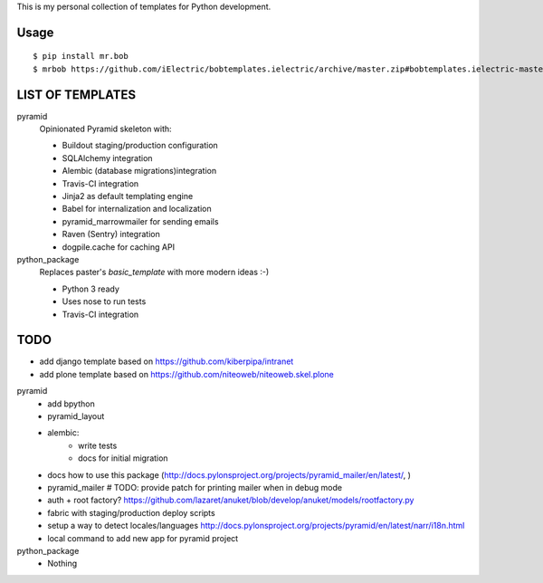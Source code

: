 This is my personal collection of templates for Python development.

Usage
=====

::

    $ pip install mr.bob
    $ mrbob https://github.com/iElectric/bobtemplates.ielectric/archive/master.zip#bobtemplates.ielectric-master/bobtemplates/ielectric/pyramid


LIST OF TEMPLATES
=================

pyramid
    Opinionated Pyramid skeleton with:

    - Buildout staging/production configuration
    - SQLAlchemy integration
    - Alembic (database migrations)integration
    - Travis-CI integration
    - Jinja2 as default templating engine
    - Babel for internalization and localization
    - pyramid_marrowmailer for sending emails
    - Raven (Sentry) integration
    - dogpile.cache for caching API
python_package
    Replaces paster's `basic_template` with more modern ideas :-)

    - Python 3 ready
    - Uses nose to run tests
    - Travis-CI integration


TODO
====

- add django template based on https://github.com/kiberpipa/intranet
- add plone template based on https://github.com/niteoweb/niteoweb.skel.plone

pyramid
    - add bpython
    - pyramid_layout
    - alembic:
        - write tests
        - docs for initial migration
    - docs how to use this package (http://docs.pylonsproject.org/projects/pyramid_mailer/en/latest/, )
    - pyramid_mailer # TODO: provide patch for printing mailer when in debug mode
    - auth + root factory? https://github.com/lazaret/anuket/blob/develop/anuket/models/rootfactory.py 
    - fabric with staging/production deploy scripts
    - setup a way to detect locales/languages http://docs.pylonsproject.org/projects/pyramid/en/latest/narr/i18n.html
    - local command to add new app for pyramid project
python_package
    - Nothing
